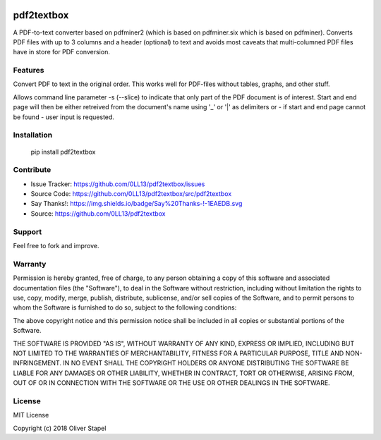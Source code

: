 
.. image:: https://travis-ci.org/0LL13/pdf2textbox.svg?branch=master
    :target: https://travis-ci.org/0LL13/pdf2textbox

.. image:: https://badge.fury.io/py/pdf2textbox.svg
    :target: https://badge.fury.io/py/pdf2textbox

.. image:: https://coveralls.io/repos/github/0LL13/pdf2textbox/badge.svg?branch=master
    :target: https://coveralls.io/github/0LL13/pdf2textbox?branch=master


============
pdf2textbox
============

A PDF-to-text converter based on pdfminer2 (which is based on 
pdfminer.six which is based on pdfminer).
Converts PDF files with up to 3 columns and a header (optional)
to text and avoids most caveats that multi-columned PDF files have 
in store for PDF conversion.


Features
--------

Convert PDF to text in the original order. This works well for PDF-files
without tables, graphs, and other stuff.

Allows command line parameter -s (--slice) to indicate that only part of 
the PDF document is of interest. Start and end page will then be either 
retreived from the document's name using '_' or '|' as delimiters or - 
if start and end page cannot be found - user input is requested.


Installation
------------

    pip install pdf2textbox


Contribute
----------

- Issue Tracker: https://github.com/0LL13/pdf2textbox/issues
- Source Code: https://github.com/0LL13/pdf2textbox/src/pdf2textbox
- Say Thanks!: https://img.shields.io/badge/Say%20Thanks-!-1EAEDB.svg
- Source: https://github.com/0LL13/pdf2textbox

Support
-------

Feel free to fork and improve.

Warranty
--------

Permission is hereby granted, free of charge, to any person obtaining a copy
of this software and associated documentation files (the "Software"), to deal
in the Software without restriction, including without limitation the rights
to use, copy, modify, merge, publish, distribute, sublicense, and/or sell
copies of the Software, and to permit persons to whom the Software is
furnished to do so, subject to the following conditions:

The above copyright notice and this permission notice shall be included in all
copies or substantial portions of the Software.

THE SOFTWARE IS PROVIDED "AS IS", WITHOUT WARRANTY OF ANY KIND, EXPRESS OR
IMPLIED, INCLUDING BUT NOT LIMITED TO THE WARRANTIES OF MERCHANTABILITY,
FITNESS FOR A PARTICULAR PURPOSE, TITLE AND NON-INFRINGEMENT. IN NO EVENT SHALL
THE COPYRIGHT HOLDERS OR ANYONE DISTRIBUTING THE SOFTWARE BE LIABLE FOR ANY
DAMAGES OR OTHER LIABILITY, WHETHER IN CONTRACT, TORT OR OTHERWISE, ARISING
FROM, OUT OF OR IN CONNECTION WITH THE SOFTWARE OR THE USE OR OTHER DEALINGS
IN THE SOFTWARE.

License
-------

MIT License

Copyright (c) 2018 Oliver Stapel
